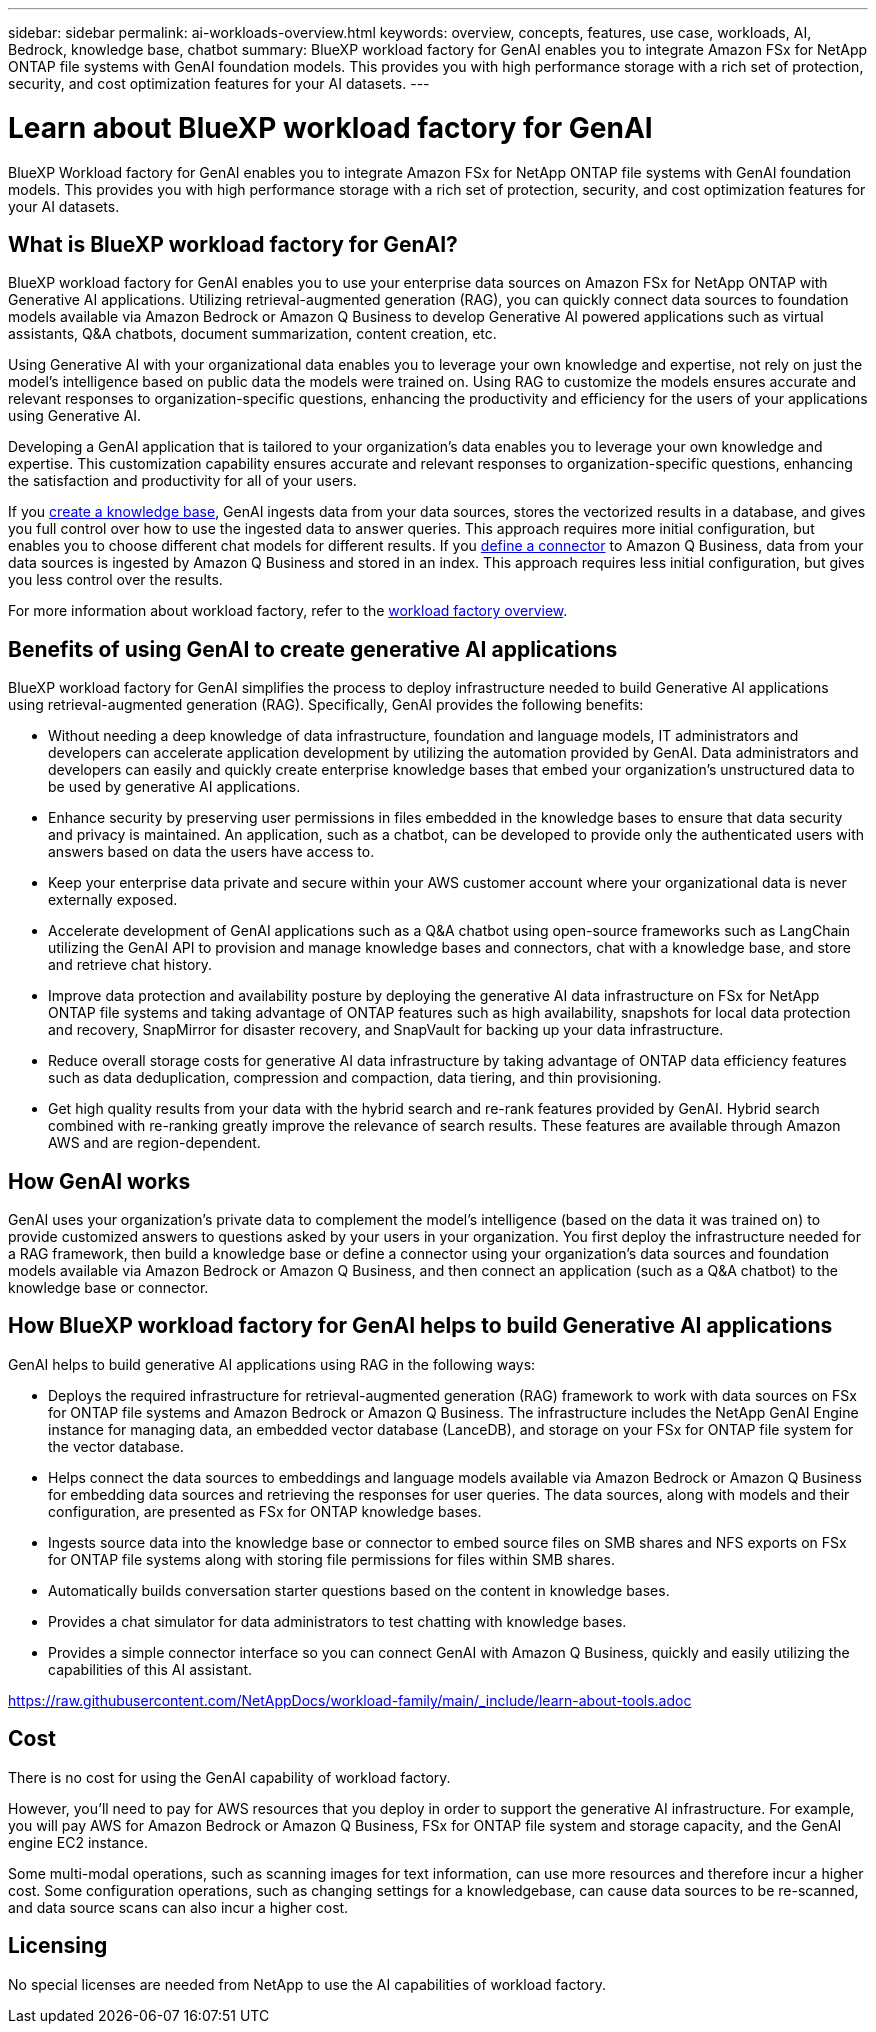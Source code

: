 ---
sidebar: sidebar
permalink: ai-workloads-overview.html
keywords: overview, concepts, features, use case, workloads, AI, Bedrock, knowledge base, chatbot
summary: BlueXP workload factory for GenAI enables you to integrate Amazon FSx for NetApp ONTAP file systems with GenAI foundation models. This provides you with high performance storage with a rich set of protection, security, and cost optimization features for your AI datasets.
---

= Learn about BlueXP workload factory for GenAI
:icons: font
:imagesdir: ./media/

[.lead]
BlueXP Workload factory for GenAI enables you to integrate Amazon FSx for NetApp ONTAP file systems with GenAI foundation models. This provides you with high performance storage with a rich set of protection, security, and cost optimization features for your AI datasets.

== What is BlueXP workload factory for GenAI?

BlueXP workload factory for GenAI enables you to use your enterprise data sources on Amazon FSx for NetApp ONTAP with Generative AI applications. Utilizing retrieval-augmented generation (RAG), you can quickly connect data sources to foundation models available via Amazon Bedrock or Amazon Q Business to develop Generative AI powered applications such as virtual assistants, Q&A chatbots, document summarization, content creation, etc. 

Using Generative AI with your organizational data enables you to leverage your own knowledge and expertise, not rely on just the model's intelligence based on public data the models were trained on. Using RAG to customize the models ensures accurate and relevant responses to organization-specific questions, enhancing the productivity and efficiency for the users of your applications using Generative AI.

Developing a GenAI application that is tailored to your organization's data enables you to leverage your own knowledge and expertise. This customization capability ensures accurate and relevant responses to organization-specific questions, enhancing the satisfaction and productivity for all of your users.

If you link:create-knowledgebase.html[create a knowledge base^], GenAI ingests data from your data sources, stores the vectorized results in a database, and gives you full control over how to use the ingested data to answer queries. This approach requires more initial configuration, but enables you to choose different chat models for different results. If you link:define-connector.html[define a connector] to Amazon Q Business, data from your data sources is ingested by Amazon Q Business and stored in an index. This approach requires less initial configuration, but gives you less control over the results. 

For more information about workload factory, refer to the https://docs.netapp.com/us-en/workload-setup-admin/workload-factory-overview.html[workload factory overview^].

== Benefits of using GenAI to create generative AI applications

BlueXP workload factory for GenAI simplifies the process to deploy infrastructure needed to build Generative AI applications using retrieval-augmented generation (RAG). Specifically, GenAI provides the following benefits: 

* Without needing a deep knowledge of data infrastructure, foundation and language models, IT administrators and developers can accelerate application development by utilizing the automation provided by GenAI. Data administrators and developers can easily and quickly create enterprise knowledge bases that embed your organization's unstructured data to be used by generative AI applications. 

* Enhance security by preserving user permissions in files embedded in the knowledge bases to ensure that data security and privacy is maintained. An application, such as a chatbot, can be developed to provide only the authenticated users with answers based on data the users have access to.  

* Keep your enterprise data private and secure within your AWS customer account where your organizational data is never externally exposed. 

* Accelerate development of GenAI applications such as a Q&A chatbot using open-source frameworks such as LangChain utilizing the GenAI API to provision and manage knowledge bases and connectors, chat with a knowledge base, and store and retrieve chat history.  

* Improve data protection and availability posture by deploying the generative AI data infrastructure on FSx for NetApp ONTAP file systems and taking advantage of ONTAP features such as high availability, snapshots for local data protection and recovery, SnapMirror for disaster recovery, and SnapVault for backing up your data infrastructure. 

* Reduce overall storage costs for generative AI data infrastructure by taking advantage of ONTAP data efficiency features such as data deduplication, compression and compaction, data tiering, and thin provisioning. 

* Get high quality results from your data with the hybrid search and re-rank features provided by GenAI. Hybrid search combined with re-ranking greatly improve the relevance of search results. These features are available through Amazon AWS and are region-dependent.

== How GenAI works

GenAI uses your organization's private data to complement the model's intelligence (based on the data it was trained on) to provide customized answers to questions asked by your users in your organization. You first deploy the infrastructure needed for a RAG framework, then build a knowledge base or define a connector using your organization's data sources and foundation models available via Amazon Bedrock or Amazon Q Business, and then connect an application (such as a Q&A chatbot) to the knowledge base or connector. 

//image:diagram-chatbot-processing.png[A diagram showing GenAI key components, their function, and how it works.]

== How BlueXP workload factory for GenAI helps to build Generative AI applications

GenAI helps to build generative AI applications using RAG in the following ways: 

* Deploys the required infrastructure for retrieval-augmented generation (RAG) framework to work with data sources on FSx for ONTAP file systems and Amazon Bedrock or Amazon Q Business. The infrastructure includes the NetApp GenAI Engine instance for managing data, an embedded vector database (LanceDB), and storage on your FSx for ONTAP file system for the vector database. 

* Helps connect the data sources to embeddings and language models available via Amazon Bedrock or Amazon Q Business for embedding data sources and retrieving the responses for user queries. The data sources, along with models and their configuration, are presented as FSx for ONTAP knowledge bases. 

* Ingests source data into the knowledge base or connector to embed source files on SMB shares and NFS exports on FSx for ONTAP file systems along with storing file permissions for files within SMB shares.  

* Automatically builds conversation starter questions based on the content in knowledge bases.  

* Provides a chat simulator for data administrators to test chatting with knowledge bases. 

* Provides a simple connector interface so you can connect GenAI with Amazon Q Business, quickly and easily utilizing the capabilities of this AI assistant. 

//Cross-repo include for Tools section
https://raw.githubusercontent.com/NetAppDocs/workload-family/main/_include/learn-about-tools.adoc[]

== Cost

There is no cost for using the GenAI capability of workload factory. 

However, you'll need to pay for AWS resources that you deploy in order to support the generative AI infrastructure. For example, you will pay AWS for Amazon Bedrock or Amazon Q Business, FSx for ONTAP file system and storage capacity, and the GenAI engine EC2 instance.

Some multi-modal operations, such as scanning images for text information, can use more resources and therefore incur a higher cost. Some configuration operations, such as changing settings for a knowledgebase, can cause data sources to be re-scanned, and data source scans can also incur a higher cost.

== Licensing 

No special licenses are needed from NetApp to use the AI capabilities of workload factory.